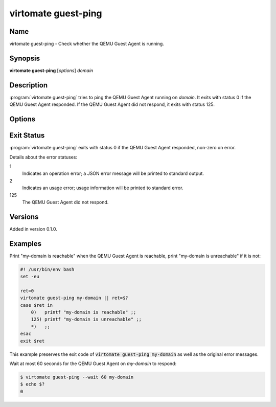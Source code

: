 virtomate guest-ping
====================

Name
----

virtomate guest-ping - Check whether the QEMU Guest Agent is running.

Synopsis
--------

**virtomate guest-ping** [*options*] *domain*

Description
-----------
:program:`virtomate guest-ping` tries to ping the QEMU Guest Agent running on *domain*. It exits with status 0 if the QEMU Guest Agent responded. If the QEMU Guest Agent did not respond, it exits with status 125.

Options
-------

.. program:: virtomate guest-ping

.. option:: -h, --help

   Display usage summary of this command and exit.

.. option:: --wait N

   Wait for *N* seconds for the QEMU Guest Agent to respond. The default is not to wait. Fractional seconds are supported, for example, ``0.5``.

Exit Status
-----------

:program:`virtomate guest-ping` exits with status 0 if the QEMU Guest Agent responded, non-zero on error.

Details about the error statuses:

1
   Indicates an operation error; a JSON error message will be printed to standard output.

2
   Indicates an usage error; usage information will be printed to standard error.

125
   The QEMU Guest Agent did not respond.

Versions
--------

Added in version 0.1.0.

Examples
--------

Print "my-domain is reachable" when the QEMU Guest Agent is reachable, print "my-domain is unreachable" if it is not:

.. code-block:: bash

   #! /usr/bin/env bash
   set -eu

   ret=0
   virtomate guest-ping my-domain || ret=$?
   case $ret in
       0)   printf "my-domain is reachable" ;;
       125) printf "my-domain is unreachable" ;;
       *)   ;;
   esac
   exit $ret

This example preserves the exit code of :code:`virtomate guest-ping my-domain` as well as the original error messages.

Wait at most 60 seconds for the QEMU Guest Agent on *my-domain* to respond:

.. code-block::

   $ virtomate guest-ping --wait 60 my-domain
   $ echo $?
   0
